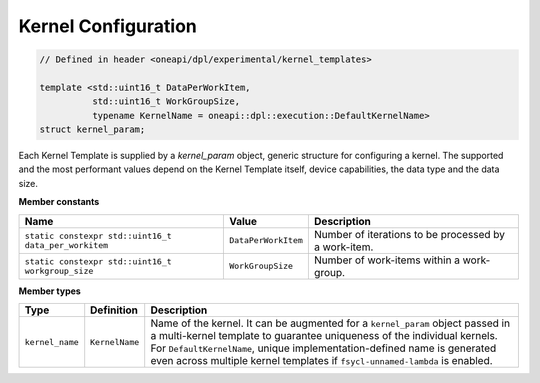 Kernel Configuration
####################

.. code:: cpp

   // Defined in header <oneapi/dpl/experimental/kernel_templates>

   template <std::uint16_t DataPerWorkItem,
             std::uint16_t WorkGroupSize,
             typename KernelName = oneapi::dpl::execution::DefaultKernelName>
   struct kernel_param;

Each Kernel Template is supplied by a `kernel_param` object, generic structure for configuring a kernel.
The supported and the most performant values depend on the Kernel Template itself, device capabilities, the data type and the data size.

**Member constants**

+------------------------------------------------------+---------------------+------------------------------------------------------+
| Name                                                 | Value               | Description                                          |
+======================================================+=====================+======================================================+
| ``static constexpr std::uint16_t data_per_workitem`` | ``DataPerWorkItem`` | Number of iterations to be processed by a work-item. |
+------------------------------------------------------+---------------------+------------------------------------------------------+
| ``static constexpr std::uint16_t workgroup_size``    | ``WorkGroupSize``   | Number of work-items within a work-group.            |
+------------------------------------------------------+---------------------+------------------------------------------------------+


**Member types**

+-----------------+----------------+----------------------------------------------------------------------------------------+
| Type            | Definition     | Description                                                                            |
+=================+================+========================================================================================+
|                 |                | Name of the kernel.                                                                    |
|                 |                | It can be augmented for a ``kernel_param`` object passed in a multi-kernel template    |
|                 |                | to guarantee uniqueness of the individual kernels.                                     |
|                 |                | For ``DefaultKernelName``, unique implementation-defined name is generated even across |
| ``kernel_name`` | ``KernelName`` | multiple kernel templates if ``fsycl-unnamed-lambda`` is enabled.                      |
+-----------------+----------------+----------------------------------------------------------------------------------------+
